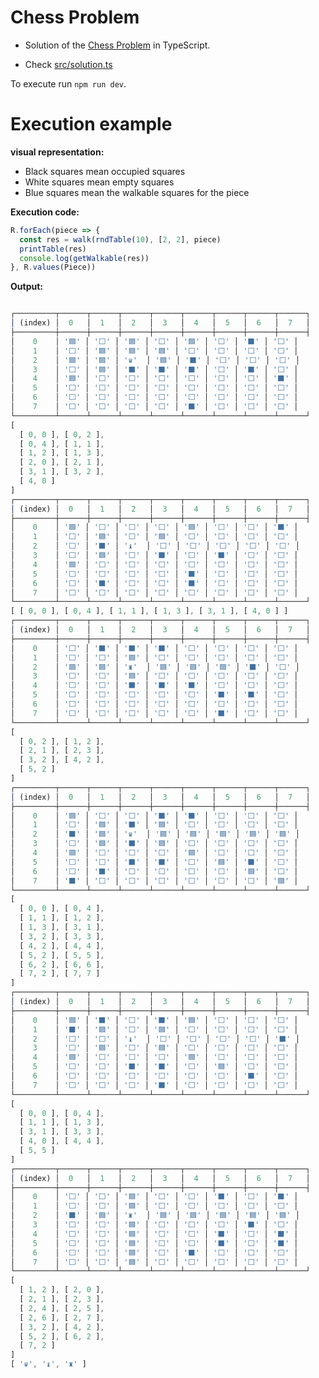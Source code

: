 * Chess Problem

- Solution of the [[../README.org][Chess Problem]] in TypeScript.

- Check [[./src/solution.ts][src/solution.ts]]

To execute run =npm run dev=.

* Execution example

*visual representation:*
- Black squares mean occupied squares 
- White squares mean empty squares
- Blue squares mean the walkable squares for the piece

*Execution code:*

#+begin_src typescript :exports both :results output 
  R.forEach(piece => {
    const res = walk(rndTable(10), [2, 2], piece)
    printTable(res)
    console.log(getWalkable(res))
  }, R.values(Piece))

#+end_src

*Output:*

  #+begin_src typescript :exports both :results output 

┌─────────┬──────┬──────┬──────┬──────┬──────┬──────┬──────┬──────┐
│ (index) │  0   │  1   │  2   │  3   │  4   │  5   │  6   │  7   │
├─────────┼──────┼──────┼──────┼──────┼──────┼──────┼──────┼──────┤
│    0    │ '🟦' │ '⬜' │ '🟦' │ '⬜' │ '🟦' │ '⬜' │ '⬛' │ '⬜' │
│    1    │ '⬜' │ '🟦' │ '🟦' │ '🟦' │ '⬜' │ '⬜' │ '⬜' │ '⬜' │
│    2    │ '🟦' │ '🟦' │ '♛'  │ '🟦' │ '⬛' │ '⬜' │ '⬜' │ '⬜' │
│    3    │ '⬜' │ '🟦' │ '⬛' │ '⬛' │ '⬛' │ '⬜' │ '⬛' │ '⬜' │
│    4    │ '🟦' │ '⬜' │ '⬜' │ '⬜' │ '⬜' │ '⬜' │ '⬜' │ '⬛' │
│    5    │ '⬜' │ '⬜' │ '⬜' │ '⬜' │ '⬜' │ '⬜' │ '⬜' │ '⬜' │
│    6    │ '⬜' │ '⬜' │ '⬜' │ '⬜' │ '⬜' │ '⬜' │ '⬜' │ '⬜' │
│    7    │ '⬜' │ '⬜' │ '⬜' │ '⬜' │ '⬛' │ '⬜' │ '⬜' │ '⬜' │
└─────────┴──────┴──────┴──────┴──────┴──────┴──────┴──────┴──────┘
[
  [ 0, 0 ], [ 0, 2 ],
  [ 0, 4 ], [ 1, 1 ],
  [ 1, 2 ], [ 1, 3 ],
  [ 2, 0 ], [ 2, 1 ],
  [ 3, 1 ], [ 3, 2 ],
  [ 4, 0 ]
]
┌─────────┬──────┬──────┬──────┬──────┬──────┬──────┬──────┬──────┐
│ (index) │  0   │  1   │  2   │  3   │  4   │  5   │  6   │  7   │
├─────────┼──────┼──────┼──────┼──────┼──────┼──────┼──────┼──────┤
│    0    │ '🟦' │ '⬜' │ '⬜' │ '⬜' │ '🟦' │ '⬜' │ '⬜' │ '⬛' │
│    1    │ '⬜' │ '🟦' │ '⬜' │ '🟦' │ '⬜' │ '⬜' │ '⬜' │ '⬜' │
│    2    │ '⬜' │ '⬛' │ '♝'  │ '⬜' │ '⬜' │ '⬜' │ '⬜' │ '⬜' │
│    3    │ '⬜' │ '🟦' │ '⬜' │ '⬛' │ '⬜' │ '⬛' │ '⬜' │ '⬜' │
│    4    │ '🟦' │ '⬜' │ '⬜' │ '⬜' │ '⬜' │ '⬜' │ '⬜' │ '⬜' │
│    5    │ '⬜' │ '⬜' │ '⬜' │ '⬜' │ '⬛' │ '⬜' │ '⬜' │ '⬜' │
│    6    │ '⬜' │ '⬛' │ '⬜' │ '⬜' │ '⬛' │ '⬜' │ '⬜' │ '⬜' │
│    7    │ '⬜' │ '⬜' │ '⬜' │ '⬜' │ '⬜' │ '⬜' │ '⬜' │ '⬜' │
└─────────┴──────┴──────┴──────┴──────┴──────┴──────┴──────┴──────┘
[ [ 0, 0 ], [ 0, 4 ], [ 1, 1 ], [ 1, 3 ], [ 3, 1 ], [ 4, 0 ] ]
┌─────────┬──────┬──────┬──────┬──────┬──────┬──────┬──────┬──────┐
│ (index) │  0   │  1   │  2   │  3   │  4   │  5   │  6   │  7   │
├─────────┼──────┼──────┼──────┼──────┼──────┼──────┼──────┼──────┤
│    0    │ '⬜' │ '⬛' │ '⬛' │ '⬛' │ '⬜' │ '⬜' │ '⬜' │ '⬜' │
│    1    │ '⬜' │ '⬜' │ '🟦' │ '⬜' │ '⬜' │ '⬜' │ '⬜' │ '⬜' │
│    2    │ '🟦' │ '🟦' │ '♜'  │ '🟦' │ '🟦' │ '🟦' │ '⬛' │ '⬜' │
│    3    │ '⬜' │ '⬜' │ '🟦' │ '⬜' │ '⬜' │ '⬜' │ '⬜' │ '⬜' │
│    4    │ '⬜' │ '⬜' │ '⬛' │ '⬛' │ '⬛' │ '⬜' │ '⬜' │ '⬜' │
│    5    │ '⬜' │ '⬜' │ '⬜' │ '⬜' │ '⬜' │ '⬛' │ '⬛' │ '⬜' │
│    6    │ '⬜' │ '⬜' │ '⬜' │ '⬜' │ '⬜' │ '⬜' │ '⬜' │ '⬜' │
│    7    │ '⬜' │ '⬜' │ '⬜' │ '⬜' │ '⬜' │ '⬛' │ '⬜' │ '⬜' │
└─────────┴──────┴──────┴──────┴──────┴──────┴──────┴──────┴──────┘
[
  [ 0, 2 ], [ 1, 2 ],
  [ 2, 1 ], [ 2, 3 ],
  [ 3, 2 ], [ 4, 2 ],
  [ 5, 2 ]
]
┌─────────┬──────┬──────┬──────┬──────┬──────┬──────┬──────┬──────┐
│ (index) │  0   │  1   │  2   │  3   │  4   │  5   │  6   │  7   │
├─────────┼──────┼──────┼──────┼──────┼──────┼──────┼──────┼──────┤
│    0    │ '🟦' │ '⬜' │ '⬜' │ '⬛' │ '⬛' │ '⬜' │ '⬜' │ '⬜' │
│    1    │ '⬜' │ '🟦' │ '⬛' │ '🟦' │ '⬜' │ '⬜' │ '⬜' │ '⬜' │
│    2    │ '⬛' │ '🟦' │ '♛'  │ '🟦' │ '🟦' │ '🟦' │ '🟦' │ '🟦' │
│    3    │ '⬜' │ '🟦' │ '⬛' │ '🟦' │ '⬜' │ '⬜' │ '⬜' │ '⬜' │
│    4    │ '🟦' │ '⬜' │ '⬜' │ '⬜' │ '🟦' │ '⬜' │ '⬜' │ '⬜' │
│    5    │ '⬜' │ '⬜' │ '⬛' │ '⬛' │ '⬜' │ '🟦' │ '⬛' │ '⬜' │
│    6    │ '⬜' │ '⬛' │ '⬜' │ '⬜' │ '⬜' │ '⬜' │ '🟦' │ '⬜' │
│    7    │ '⬛' │ '⬜' │ '⬜' │ '⬜' │ '⬜' │ '⬜' │ '⬜' │ '🟦' │
└─────────┴──────┴──────┴──────┴──────┴──────┴──────┴──────┴──────┘
[
  [ 0, 0 ], [ 0, 4 ],
  [ 1, 1 ], [ 1, 2 ],
  [ 1, 3 ], [ 3, 1 ],
  [ 3, 2 ], [ 3, 3 ],
  [ 4, 2 ], [ 4, 4 ],
  [ 5, 2 ], [ 5, 5 ],
  [ 6, 2 ], [ 6, 6 ],
  [ 7, 2 ], [ 7, 7 ]
]
┌─────────┬──────┬──────┬──────┬──────┬──────┬──────┬──────┬──────┐
│ (index) │  0   │  1   │  2   │  3   │  4   │  5   │  6   │  7   │
├─────────┼──────┼──────┼──────┼──────┼──────┼──────┼──────┼──────┤
│    0    │ '🟦' │ '⬛' │ '⬜' │ '⬛' │ '🟦' │ '⬜' │ '⬜' │ '⬜' │
│    1    │ '⬛' │ '🟦' │ '⬜' │ '🟦' │ '⬜' │ '⬜' │ '⬜' │ '⬜' │
│    2    │ '⬜' │ '⬜' │ '♝'  │ '⬜' │ '⬜' │ '⬜' │ '⬜' │ '⬛' │
│    3    │ '⬜' │ '🟦' │ '⬜' │ '🟦' │ '⬜' │ '⬜' │ '⬜' │ '⬜' │
│    4    │ '🟦' │ '⬜' │ '⬜' │ '⬜' │ '🟦' │ '⬜' │ '⬜' │ '⬜' │
│    5    │ '⬜' │ '⬜' │ '⬛' │ '⬛' │ '⬜' │ '🟦' │ '⬜' │ '⬜' │
│    6    │ '⬜' │ '⬜' │ '⬜' │ '⬜' │ '⬜' │ '⬜' │ '⬛' │ '⬜' │
│    7    │ '⬜' │ '⬜' │ '⬜' │ '⬛' │ '⬜' │ '⬜' │ '⬜' │ '⬜' │
└─────────┴──────┴──────┴──────┴──────┴──────┴──────┴──────┴──────┘
[
  [ 0, 0 ], [ 0, 4 ],
  [ 1, 1 ], [ 1, 3 ],
  [ 3, 1 ], [ 3, 3 ],
  [ 4, 0 ], [ 4, 4 ],
  [ 5, 5 ]
]
┌─────────┬──────┬──────┬──────┬──────┬──────┬──────┬──────┬──────┐
│ (index) │  0   │  1   │  2   │  3   │  4   │  5   │  6   │  7   │
├─────────┼──────┼──────┼──────┼──────┼──────┼──────┼──────┼──────┤
│    0    │ '⬜' │ '⬜' │ '🟦' │ '⬜' │ '⬜' │ '⬛' │ '⬜' │ '⬛' │
│    1    │ '⬜' │ '⬜' │ '🟦' │ '⬜' │ '⬜' │ '⬜' │ '⬜' │ '⬜' │
│    2    │ '⬛' │ '🟦' │ '♜'  │ '🟦' │ '🟦' │ '🟦' │ '🟦' │ '🟦' │
│    3    │ '⬜' │ '⬜' │ '🟦' │ '⬜' │ '⬜' │ '⬜' │ '⬛' │ '⬜' │
│    4    │ '⬜' │ '⬜' │ '🟦' │ '⬜' │ '⬜' │ '⬛' │ '⬜' │ '⬛' │
│    5    │ '⬜' │ '⬜' │ '🟦' │ '⬜' │ '⬜' │ '⬛' │ '⬜' │ '⬛' │
│    6    │ '⬜' │ '⬜' │ '🟦' │ '⬜' │ '⬛' │ '⬜' │ '⬜' │ '⬜' │
│    7    │ '⬜' │ '⬜' │ '🟦' │ '⬜' │ '⬜' │ '⬜' │ '⬜' │ '⬜' │
└─────────┴──────┴──────┴──────┴──────┴──────┴──────┴──────┴──────┘
[
  [ 1, 2 ], [ 2, 0 ],
  [ 2, 1 ], [ 2, 3 ],
  [ 2, 4 ], [ 2, 5 ],
  [ 2, 6 ], [ 2, 7 ],
  [ 3, 2 ], [ 4, 2 ],
  [ 5, 2 ], [ 6, 2 ],
  [ 7, 2 ]
]
[ '♛', '♝', '♜' ]

#+end_src

